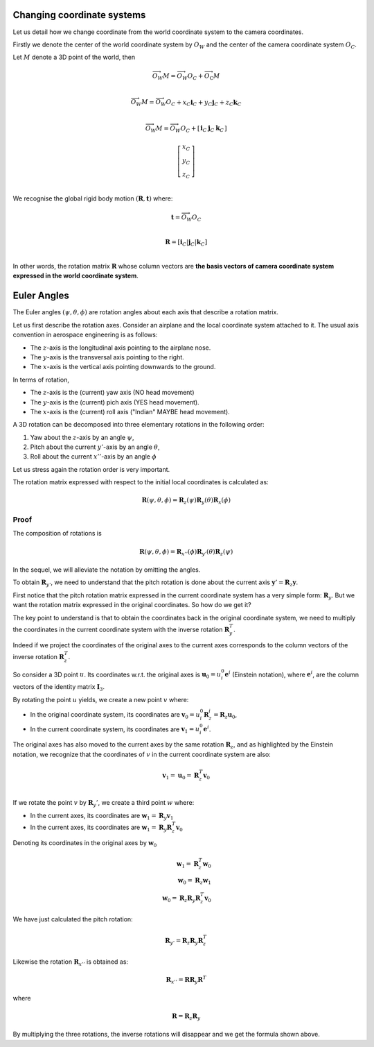 Changing coordinate systems
===========================

Let us detail how we change coordinate from the world coordinate system to the
camera coordinates.

Firstly we denote the center of the world coordinate system by :math:`O_W` and
the center of the camera coordinate system :math:`O_C`.

Let :math:`M` denote a 3D point of the world, then


.. math::

   \overrightarrow{O_W M} = \overrightarrow{O_W O_C} + \overrightarrow{O_\textrm{C}M} \\

   \overrightarrow{O_W M} = \overrightarrow{O_W O_C} + x_C \mathbf{i}_C + y_C \mathbf{j}_C + z_C \mathbf{k}_C\\

   \overrightarrow{O_W M} = \overrightarrow{O_W O_C} +
     \left[ \begin{array}{c|c|c}
     \mathbf{i}_C & \mathbf{j}_C & \mathbf{k}_C
     \end{array} \right]

     \left[ \begin{array}{c} x_C \\ y_C \\ z_C \end{array} \right] \\

We recognise the global rigid body motion :math:`(\mathbf{R}, \mathbf{t})`
where:

.. math::
   \mathbf{t} = \overrightarrow{O_W O_C} \\

   \mathbf{R} = \left[ \mathbf{i}_C | \mathbf{j}_C | \mathbf{k}_C \right] \\

In other words, the rotation matrix :math:`\mathbf{R}` whose column vectors are
**the basis vectors of camera coordinate system expressed in the world coordinate
system**.


Euler Angles
============

The Euler angles :math:`(\psi, \theta, \phi)` are rotation angles about each
axis that describe a rotation matrix.

Let us first describe the rotation axes. Consider an airplane and the local
coordinate system attached to it. The usual axis convention in aerospace
engineering is as follows:

- The :math:`z`-axis is the longitudinal axis pointing to the airplane
  nose.
- The :math:`y`-axis is the transversal axis pointing to the right.
- The :math:`x`-axis is the vertical axis pointing downwards to the
  ground.

In terms of rotation,

- The :math:`z`-axis is the (current) yaw axis (NO head movement)
- The :math:`y`-axis is the (current) pich axis (YES head movement).
- The :math:`x`-axis is the (current) roll axis ("Indian" MAYBE head movement).

A 3D rotation can be decomposed into three elementary rotations in the following
order:

1. Yaw about the :math:`z`-axis by an angle :math:`\psi`,
2. Pitch about the current :math:`y'`-axis by an angle :math:`\theta`,
3. Roll about the current :math:`x''`-axis by an angle :math:`\phi`

Let us stress again the rotation order is very important.

The rotation matrix expressed with respect to the initial local coordinates is
calculated as:

.. math::

   \mathbf{R} (\psi, \theta, \phi) = \mathbf{R}_z (\psi)
                                     \mathbf{R}_y (\theta)
                                     \mathbf{R}_x (\phi)

Proof
-----

The composition of rotations is

.. math::

   \mathbf{\mathbf{R}} (\psi, \theta, \phi) = \mathbf{R}_{x''} (\phi)
                                              \mathbf{R}_{y'} (\theta)
                                              \mathbf{R}_{z} (\psi)

In the sequel, we will alleviate the notation by omitting the angles.

To obtain :math:`\mathbf{R}_{y'}`, we need to understand that the pitch rotation
is done about the current axis :math:`\mathbf{y}' = \mathbf{R}_z \mathbf{y}`.

First notice that the pitch rotation matrix expressed in the current coordinate
system has a very simple form: :math:`\mathbf{R}_y`. But we want the rotation
matrix expressed in the original coordinates. So how do we get it?

The key point to understand is that to obtain the coordinates back in the
original coordinate system, we need to multiply the coordinates in the current
coordinate system with the inverse rotation :math:`\mathbf{R}_y^T`.

Indeed if we project the coordinates of the original axes to the current axes
corresponds to the column vectors of the inverse rotation
:math:`\mathbf{R}_z^T`.

So consider a 3D point :math:`u`. Its coordinates w.r.t. the original axes is
:math:`\mathbf{u}_0 = u_{i}^0 \mathbf{e}^i` (Einstein notation), where
:math:`\mathbf{e}^i`, are the column vectors of the identity matrix
:math:`\mathbf{I}_3`.

By rotating the point :math:`u` yields, we create a new point :math:`v` where:

- In the original coordinate system, its coordinates are
  :math:`\mathbf{v}_0 = u_i^0 \mathbf{R}_z^i = \mathbf{R}_z \mathbf{u}_0`,
- In the current coordinate system, its coordinates are :math:`\mathbf{v}_1 = u_i^0 \mathbf{e}^i`.

The original axes has also moved to the current axes by the same rotation
:math:`\mathbf{R}_z`, and as highlighted by the Einstein notation, we recognize
that the coordinates of :math:`v` in the current coordinate system are also:

.. math::

   \mathbf{v}_1 = \mathbf{u}_0 = \mathbf{R}_z^T \mathbf{v}_0 \\

If we rotate the point :math:`v` by :math:`\mathbf{R}_y'`, we create a third
point :math:`w` where:

- In the current axes, its coordinates are :math:`\mathbf{w}_1 = \mathbf{R}_y \mathbf{v}_1`
- In the current axes, its coordinates are :math:`\mathbf{w}_1 = \mathbf{R}_y \mathbf{R}_z^T \mathbf{v}_0`

Denoting its coordinates in the original axes by :math:`\mathbf{w}_0`

  .. math::
    \mathbf{w}_1 = \mathbf{R}_z^T \mathbf{w}_0 \\
    \mathbf{w}_0 = \mathbf{R}_z \mathbf{w}_1 \\
    \mathbf{w}_0 = \mathbf{R}_z \mathbf{R}_y \mathbf{R}_z^T \mathbf{v}_0

We have just calculated the pitch rotation:

.. math::

   \mathbf{R}_{y'} = \mathbf{R}_{z}
                     \mathbf{R}_{y}
                     \mathbf{R}_{z}^T

Likewise the rotation :math:`\mathbf{R}_{x''}` is obtained as:

.. math::

   \mathbf{R}_{x''} = \mathbf{R} \mathbf{R}_{y} \mathbf{R}^T

where

.. math::

   \mathbf{R} = \mathbf{R}_z \mathbf{R}_{y}

By multiplying the three rotations, the inverse rotations will disappear and we get
the formula shown above.

